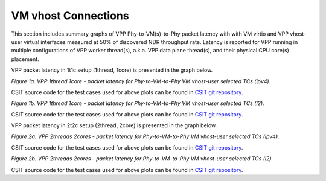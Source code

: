 VM vhost Connections
====================

This section includes summary graphs of VPP Phy-to-VM(s)-to-Phy packet
latency with with VM virtio and VPP vhost-user virtual interfaces
measured at 50% of discovered NDR throughput rate. Latency is reported
for VPP running in multiple configurations of VPP worker thread(s),
a.k.a. VPP data plane thread(s), and their physical CPU core(s)
placement.

VPP packet latency in 1t1c setup (1thread, 1core) is presented in the graph below.

.. raw:: html

    <iframe width="700" height="1000" frameborder="0" scrolling="no" src="../../_static/vpp/64B-1t1c-vhost-sel1-ndrdisc-lat50.html"></iframe>

.. raw:: latex

    \begin{figure}[H]
        \centering
            \graphicspath{{../_build/_static/vpp/}}
            \includegraphics[clip, trim=0cm 8cm 5cm 0cm, width=0.70\textwidth]{64B-1t1c-vhost-sel1-ndrdisc-lat50}
            \label{fig:64B-1t1c-vhost-sel1-ndrdisc-lat50}
    \end{figure}

*Figure 1a. VPP 1thread 1core - packet latency for Phy-to-VM-to-Phy VM
vhost-user selected TCs (ipv4).*

CSIT source code for the test cases used for above plots can be found in
`CSIT git repository <https://git.fd.io/csit/tree/tests/vpp/perf/vm_vhost?h=rls1804>`_.

.. raw:: html

    <iframe width="700" height="1000" frameborder="0" scrolling="no" src="../../_static/vpp/64B-1t1c-vhost-sel2-ndrdisc-lat50.html"></iframe>

.. raw:: latex

    \begin{figure}[H]
        \centering
            \graphicspath{{../_build/_static/vpp/}}
            \includegraphics[clip, trim=0cm 8cm 5cm 0cm, width=0.70\textwidth]{64B-1t1c-vhost-sel2-ndrdisc-lat50}
            \label{fig:64B-1t1c-vhost-sel2-ndrdisc-lat50}
    \end{figure}

*Figure 1b. VPP 1thread 1core - packet latency for Phy-to-VM-to-Phy VM
vhost-user selected TCs (l2).*

CSIT source code for the test cases used for above plots can be found in
`CSIT git repository <https://git.fd.io/csit/tree/tests/vpp/perf/vm_vhost?h=rls1804>`_.

VPP packet latency in 2t2c setup (2thread, 2core) is presented in the graph below.

.. raw:: html

    <iframe width="700" height="1000" frameborder="0" scrolling="no" src="../../_static/vpp/64B-2t2c-vhost-sel1-ndrdisc-lat50.html"></iframe>

.. raw:: latex

    \begin{figure}[H]
        \centering
            \graphicspath{{../_build/_static/vpp/}}
            \includegraphics[clip, trim=0cm 8cm 5cm 0cm, width=0.70\textwidth]{64B-2t2c-vhost-sel1-ndrdisc-lat50}
            \label{fig:64B-2t2c-vhost-sel1-ndrdisc-lat50}
    \end{figure}

*Figure 2a. VPP 2threads 2cores - packet latency for Phy-to-VM-to-Phy VM
vhost-user selected TCs (ipv4).*

CSIT source code for the test cases used for above plots can be found in
`CSIT git repository <https://git.fd.io/csit/tree/tests/vpp/perf/vm_vhost?h=rls1804>`_.

.. raw:: html

    <iframe width="700" height="1000" frameborder="0" scrolling="no" src="../../_static/vpp/64B-2t2c-vhost-sel2-ndrdisc-lat50.html"></iframe>

.. raw:: latex

    \begin{figure}[H]
        \centering
            \graphicspath{{../_build/_static/vpp/}}
            \includegraphics[clip, trim=0cm 8cm 5cm 0cm, width=0.70\textwidth]{64B-2t2c-vhost-sel2-ndrdisc-lat50}
            \label{fig:64B-2t2c-vhost-sel2-ndrdisc-lat50}
    \end{figure}

*Figure 2b. VPP 2threads 2cores - packet latency for Phy-to-VM-to-Phy VM
vhost-user selected TCs (l2).*

CSIT source code for the test cases used for above plots can be found in
`CSIT git repository <https://git.fd.io/csit/tree/tests/vpp/perf/vm_vhost?h=rls1804>`_.
